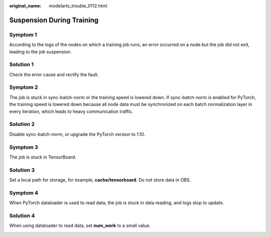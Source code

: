 :original_name: modelarts_trouble_0112.html

.. _modelarts_trouble_0112:

Suspension During Training
==========================

Symptom 1
---------

According to the logs of the nodes on which a training job runs, an error occurred on a node but the job did not exit, leading to the job suspension.

Solution 1
----------

Check the error cause and rectify the fault.

Symptom 2
---------

The job is stuck in sync-batch-norm or the training speed is lowered down. If sync-batch-norm is enabled for PyTorch, the training speed is lowered down because all node data must be synchronized on each batch normalization layer in every iteration, which leads to heavy communication traffic.

|image1|

Solution 2
----------

Disable sync-batch-norm, or upgrade the PyTorch version to 1.10.

Symptom 3
---------

The job is stuck in TensorBoard.

|image2|

Solution 3
----------

Set a local path for storage, for example, **cache/tensorboard**. Do not store data in OBS.

Symptom 4
---------

When PyTorch dataloader is used to read data, the job is stuck in data reading, and logs stop to update.

|image3|

Solution 4
----------

When using dataloader to read data, set **num_work** to a small value.

|image4|

.. |image1| image:: /_static/images/en-us_image_0000002374846533.jpg
.. |image2| image:: /_static/images/en-us_image_0000002340728668.jpg
.. |image3| image:: /_static/images/en-us_image_0000002374726717.jpg
.. |image4| image:: /_static/images/en-us_image_0000002340888560.jpg
